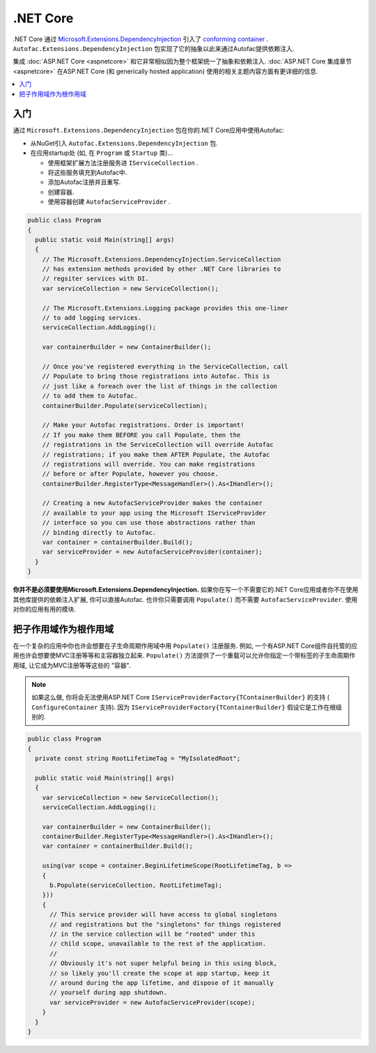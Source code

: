 ============
.NET Core
============

.NET Core 通过 `Microsoft.Extensions.DependencyInjection <https://github.com/aspnet/DependencyInjection>`_ 引入了 `conforming container <http://blog.ploeh.dk/2014/05/19/conforming-container/>`_ . ``Autofac.Extensions.DependencyInjection`` 包实现了它的抽象以此来通过Autofac提供依赖注入.

集成 :doc:`ASP.NET Core <aspnetcore>` 和它非常相似因为整个框架统一了抽象和依赖注入. :doc:`ASP.NET Core 集成章节<aspnetcore>` 在ASP.NET Core (和 generically hosted application) 使用的相关主题内容方面有更详细的信息.

.. contents::
  :local:

入门
===========

通过 ``Microsoft.Extensions.DependencyInjection`` 包在你的.NET Core应用中使用Autofac:

* 从NuGet引入 ``Autofac.Extensions.DependencyInjection`` 包.
* 在应用startup处 (如, 在 ``Program`` 或  ``Startup`` 类)...

  - 使用框架扩展方法注册服务进 ``IServiceCollection`` .
  - 将这些服务填充到Autofac中.
  - 添加Autofac注册并且重写.
  - 创建容器.
  - 使用容器创建 ``AutofacServiceProvider`` .

.. sourcecode:: csharp

    public class Program
    {
      public static void Main(string[] args)
      {
        // The Microsoft.Extensions.DependencyInjection.ServiceCollection
        // has extension methods provided by other .NET Core libraries to
        // regsiter services with DI.
        var serviceCollection = new ServiceCollection();

        // The Microsoft.Extensions.Logging package provides this one-liner
        // to add logging services.
        serviceCollection.AddLogging();

        var containerBuilder = new ContainerBuilder();

        // Once you've registered everything in the ServiceCollection, call
        // Populate to bring those registrations into Autofac. This is
        // just like a foreach over the list of things in the collection
        // to add them to Autofac.
        containerBuilder.Populate(serviceCollection);

        // Make your Autofac registrations. Order is important!
        // If you make them BEFORE you call Populate, then the
        // registrations in the ServiceCollection will override Autofac
        // registrations; if you make them AFTER Populate, the Autofac
        // registrations will override. You can make registrations
        // before or after Populate, however you choose.
        containerBuilder.RegisterType<MessageHandler>().As<IHandler>();

        // Creating a new AutofacServiceProvider makes the container
        // available to your app using the Microsoft IServiceProvider
        // interface so you can use those abstractions rather than
        // binding directly to Autofac.
        var container = containerBuilder.Build();
        var serviceProvider = new AutofacServiceProvider(container);
      }
    }

**你并不是必须要使用Microsoft.Extensions.DependencyInjection.** 如果你在写一个不需要它的.NET Core应用或者你不在使用其他库提供的依赖注入扩展, 你可以直接Autofac. 也许你只需要调用 ``Populate()`` 而不需要 ``AutofacServiceProvider``. 使用对你的应用有用的模块.

把子作用域作为根作用域
=============================

在一个复杂的应用中你也许会想要在子生命周期作用域中用 ``Populate()`` 注册服务. 例如, 一个有ASP.NET Core组件自托管的应用也许会想要使MVC注册等等和主容器独立起来. ``Populate()`` 方法提供了一个重载可以允许你指定一个带标签的子生命周期作用域, 让它成为MVC注册等等这些的 "容器".

.. note::

   如果这么做, 你将会无法使用ASP.NET Core ``IServiceProviderFactory{TContainerBuilder}`` 的支持 ( ``ConfigureContainer`` 支持). 因为 ``IServiceProviderFactory{TContainerBuilder}`` 假设它是工作在根级别的.

.. sourcecode:: csharp

    public class Program
    {
      private const string RootLifetimeTag = "MyIsolatedRoot";

      public static void Main(string[] args)
      {
        var serviceCollection = new ServiceCollection();
        serviceCollection.AddLogging();

        var containerBuilder = new ContainerBuilder();
        containerBuilder.RegisterType<MessageHandler>().As<IHandler>();
        var container = containerBuilder.Build();

        using(var scope = container.BeginLifetimeScope(RootLifetimeTag, b =>
        {
          b.Populate(serviceCollection, RootLifetimeTag);
        }))
        {
          // This service provider will have access to global singletons
          // and registrations but the "singletons" for things registered
          // in the service collection will be "rooted" under this
          // child scope, unavailable to the rest of the application.
          //
          // Obviously it's not super helpful being in this using block,
          // so likely you'll create the scope at app startup, keep it
          // around during the app lifetime, and dispose of it manually
          // yourself during app shutdown.
          var serviceProvider = new AutofacServiceProvider(scope);
        }
      }
    }

